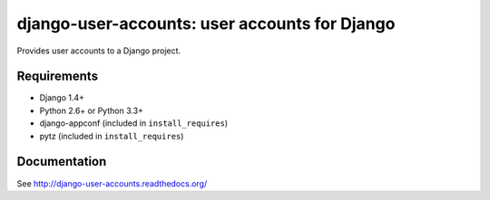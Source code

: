 ==============================================
django-user-accounts: user accounts for Django
==============================================

Provides user accounts to a Django project.

Requirements
============

* Django 1.4+
* Python 2.6+ or Python 3.3+
* django-appconf (included in ``install_requires``)
* pytz (included in ``install_requires``)

Documentation
=============

See http://django-user-accounts.readthedocs.org/
